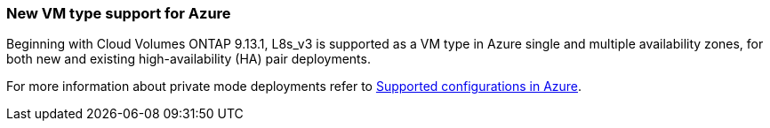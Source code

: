 === New VM type support for Azure

Beginning with Cloud Volumes ONTAP 9.13.1, L8s_v3 is supported as a VM type in Azure single and multiple availability zones, for both new and existing high-availability (HA) pair deployments. 

For more information about private mode deployments refer to
https://docs.netapp.com/us-en/cloud-volumes-ontap-relnotes/reference-configs-azure.html[Supported configurations in Azure^].

